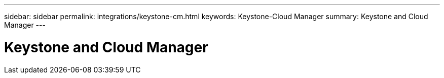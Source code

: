 ---
sidebar: sidebar
permalink: integrations/keystone-cm.html
keywords: Keystone-Cloud Manager
summary: Keystone and Cloud Manager
---

= Keystone and Cloud Manager
:hardbreaks:
:nofooter:
:icons: font
:linkattrs:
:imagesdir: ./media/
